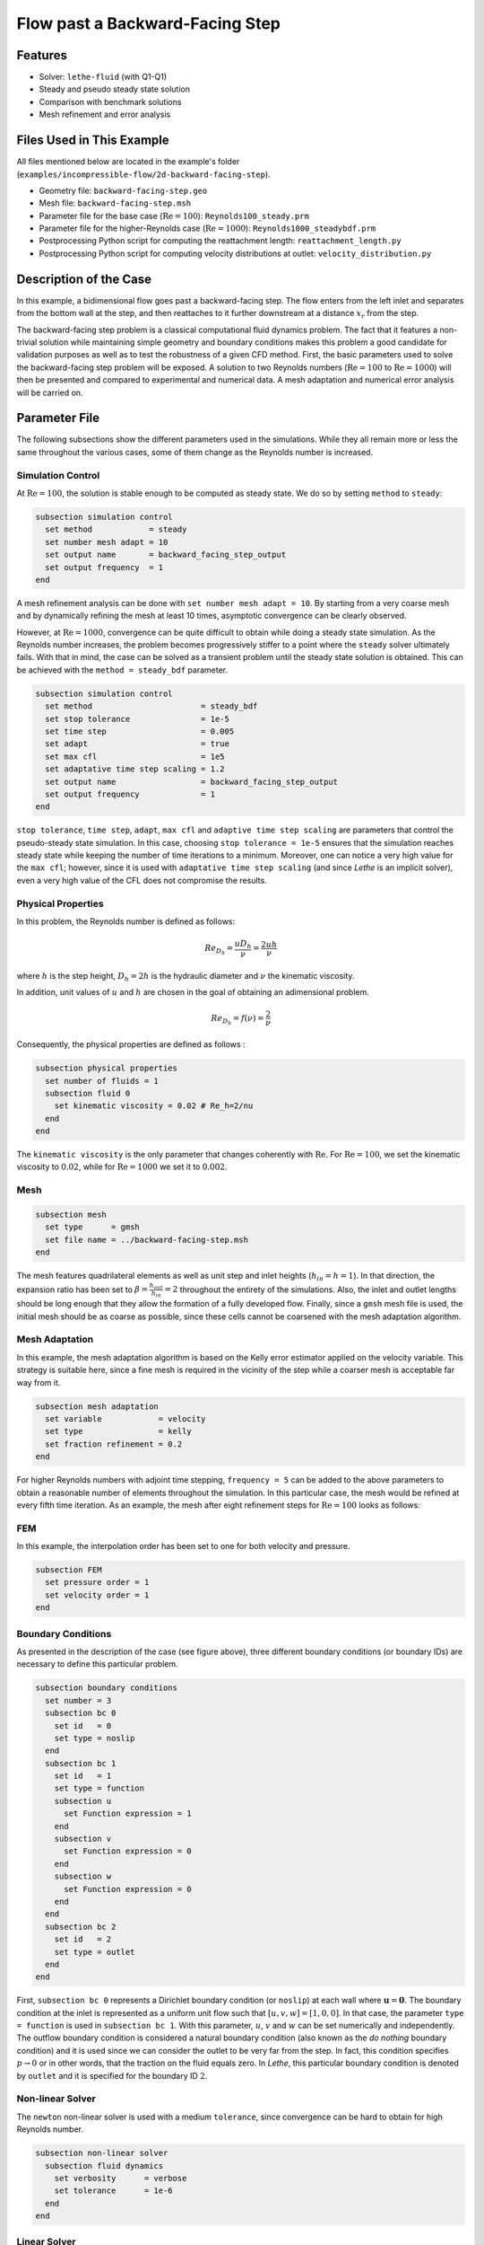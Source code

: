 ====================================
Flow past a Backward-Facing Step
====================================

--------
Features
--------

- Solver: ``lethe-fluid`` (with Q1-Q1)
- Steady and pseudo steady state solution
- Comparison with benchmark solutions
- Mesh refinement and error analysis


----------------------------
Files Used in This Example
----------------------------

All files mentioned below are located in the example's folder (``examples/incompressible-flow/2d-backward-facing-step``).

- Geometry file: ``backward-facing-step.geo``
- Mesh file: ``backward-facing-step.msh``
- Parameter file for the base case (:math:`\mathrm{Re} = 100`): ``Reynolds100_steady.prm``
- Parameter file for the higher-Reynolds case (:math:`\mathrm{Re} = 1000`): ``Reynolds1000_steadybdf.prm``
- Postprocessing Python script for computing the reattachment length: ``reattachment_length.py``
- Postprocessing Python script for computing velocity distributions at outlet: ``velocity_distribution.py``


-----------------------
Description of the Case
-----------------------

In this example, a bidimensional flow goes past a backward-facing step. The flow enters from the left inlet and separates from the bottom wall at the step, and then reattaches to it further downstream at a distance :math:`x_r` from the step.  

.. image:: image/backward-facing-step-description.png

The backward-facing step problem is a classical computational fluid dynamics problem. The fact that it features a non-trivial solution while maintaining simple geometry and boundary conditions makes this problem a good candidate for validation purposes as well as to test the robustness of a given CFD method. First, the basic parameters used to solve the backward-facing step problem will be exposed. A solution to two Reynolds numbers (:math:`\mathrm{Re} = 100` to :math:`\mathrm{Re} =1000`) will then be presented and compared to experimental and numerical data. A mesh adaptation and numerical error analysis will be carried on.


--------------
Parameter File
--------------

The following subsections show the different parameters used in the simulations. While they all remain more or less the same throughout the various cases, some of them change as the Reynolds number is increased.

Simulation Control
~~~~~~~~~~~~~~~~~~

At :math:`\mathrm{Re} = 100`, the solution is stable enough to be computed as steady state. We do so by setting ``method`` to ``steady``: 

.. code-block:: text

    subsection simulation control
      set method            = steady
      set number mesh adapt = 10
      set output name       = backward_facing_step_output
      set output frequency  = 1
    end
	
A mesh refinement analysis can be done with ``set number mesh adapt = 10``. By starting from a very coarse mesh and by dynamically refining the mesh at least 10 times, asymptotic convergence can be clearly observed.

However, at :math:`\mathrm{Re} = 1000`, convergence can be quite difficult to obtain while doing a steady state simulation. As the Reynolds number increases, the problem becomes progressively stiffer to a point where the ``steady`` solver ultimately fails. With that in mind, the case can be solved as a transient problem until the steady state solution is obtained. This can be achieved with the ``method = steady_bdf`` parameter.

.. code-block:: text

    subsection simulation control
      set method                       = steady_bdf
      set stop tolerance               = 1e-5
      set time step                    = 0.005
      set adapt                        = true
      set max cfl                      = 1e5
      set adaptative time step scaling = 1.2
      set output name                  = backward_facing_step_output
      set output frequency             = 1
    end
  
``stop tolerance``, ``time step``, ``adapt``, ``max cfl`` and ``adaptive time step scaling`` are parameters that control the pseudo-steady state simulation. In this case, choosing ``stop tolerance = 1e-5`` ensures that the simulation reaches steady state while keeping the number of time iterations to a minimum. Moreover, one can notice a very high value for the ``max cfl``; however, since it is used with ``adaptative time step scaling`` (and since *Lethe* is an implicit solver), even a very high value of the CFL does not compromise the results.

Physical Properties
~~~~~~~~~~~~~~~~~~~

In this problem, the Reynolds number is defined as follows: 

.. math::
	Re_{D_h} = \frac{u D_h}{\nu} = \frac{2uh}{\nu}
	
where :math:`h` is the step height, :math:`D_h = 2h` is the hydraulic diameter and :math:`\nu` the kinematic viscosity.

In addition, unit values of :math:`u` and :math:`h` are chosen in the goal of obtaining an adimensional problem.

.. math::
	Re_{D_h} = f(\nu) = \frac{2}{\nu}
	
Consequently, the physical properties are defined as follows : 

.. code-block:: text
	
    subsection physical properties
      set number of fluids = 1
      subsection fluid 0
        set kinematic viscosity = 0.02 # Re_h=2/nu
      end
    end
	
The ``kinematic viscosity`` is the only parameter that changes coherently with :math:`\mathrm{Re}`. For :math:`\mathrm{Re} = 100`, we set the kinematic viscosity to :math:`0.02`, while for :math:`\mathrm{Re} = 1000` we set it to :math:`0.002`.

Mesh
~~~~

.. code-block:: text

    subsection mesh
      set type      = gmsh
      set file name = ../backward-facing-step.msh
    end
	
The mesh features quadrilateral elements as well as unit step and inlet heights (:math:`h_{in}=h=1`). In that direction, the expansion ratio has been set to :math:`\beta=\frac{h_{out}}{h_{in}}=2` throughout the entirety of the simulations. Also, the inlet and outlet lengths should be long enough that they allow the formation of a fully developed flow. Finally, since a ``gmsh`` mesh file is used, the initial mesh should be as coarse as possible, since these cells cannot be coarsened with the mesh adaptation algorithm.

Mesh Adaptation
~~~~~~~~~~~~~~~

In this example, the mesh adaptation algorithm is based on the Kelly error estimator applied on the velocity variable. This strategy is suitable here, since a fine mesh is required in the vicinity of the step while a coarser mesh is acceptable far way from it.

.. code-block:: text

    subsection mesh adaptation
      set variable            = velocity
      set type                = kelly
      set fraction refinement = 0.2
    end
	
For higher Reynolds numbers with adjoint time stepping, ``frequency = 5`` can be added to the above parameters to obtain a reasonable number of elements throughout the simulation. In this particular case, the mesh would be refined at every fifth time iteration. As an example, the mesh after eight refinement steps for :math:`\mathrm{Re} = 100` looks as follows:

.. image:: image/8th-mesh.png

FEM
~~~

In this example, the interpolation order has been set to one for both velocity and pressure.

.. code-block:: text

    subsection FEM
      set pressure order = 1
      set velocity order = 1
    end

Boundary Conditions
~~~~~~~~~~~~~~~~~~~

As presented in the description of the case (see figure above), three different boundary conditions (or boundary IDs) are necessary to define this particular problem.

.. code-block:: text

    subsection boundary conditions
      set number = 3
      subsection bc 0
        set id   = 0
        set type = noslip
      end
      subsection bc 1
        set id   = 1
        set type = function
        subsection u
          set Function expression = 1
        end
        subsection v
          set Function expression = 0
        end
        subsection w
          set Function expression = 0
        end
      end
      subsection bc 2
        set id   = 2
        set type = outlet
      end
    end
	
First, ``subsection bc 0`` represents a Dirichlet boundary condition (or ``noslip``) at each wall where :math:`\mathbf{u}=\mathbf{0}.` The boundary condition at the inlet is represented as a uniform unit flow such that :math:`[u,v,w] = [1,0,0]`. In that case, the parameter ``type = function`` is used in ``subsection bc 1``. With this parameter, :math:`u`, :math:`v` and :math:`w` can be set numerically and independently. The outflow boundary condition is considered a natural boundary condition (also known as the *do nothing* boundary condition) and it is used since we can consider the outlet to be very far from the step. In fact, this condition specifies :math:`p \rightarrow 0` or in other words, that the traction on the fluid equals zero. In *Lethe*, this particular boundary condition is denoted by ``outlet`` and it is specified for the boundary ID :math:`2`.

Non-linear Solver
~~~~~~~~~~~~~~~~~

The ``newton`` non-linear solver is used with a medium ``tolerance``, since convergence can be hard to obtain for high Reynolds number.

.. code-block:: text

    subsection non-linear solver
      subsection fluid dynamics
        set verbosity      = verbose
        set tolerance      = 1e-6
      end
    end

Linear Solver
~~~~~~~~~~~~~

For :math:`\mathrm{Re} = 100`, standard parameters are suitable to achieve convergence:

.. code-block:: text

    subsection linear solver
      subsection fluid dynamics
        set verbosity                             = verbose
        set method                                = gmres
        set max iters                             = 300
        set max krylov vectors                    = 300
        set relative residual                     = 1e-4
        set minimum residual                      = 1e-9
        set preconditioner                        = ilu
        set ilu preconditioner fill               = 2
        set ilu preconditioner absolute tolerance = 1e-12
        set ilu preconditioner relative tolerance = 1.00
      end
    end         
	
For :math:`\mathrm{Re} = 1000`, however, we use an ``amg`` preconditioner with an ILU smoother with ``amg preconditioner ilu fill = 1`` and increase the number of Krylov vectors:

.. code-block:: text

    subsection linear solver
      subsection fluid dynamics
        set verbosity                   = verbose
        set method                      = gmres
        set max iters                   = 500
        set max krylov vectors          = 500
        set relative residual           = 1e-4
        set minimum residual            = 1e-9
        set preconditioner              = amg
        set amg preconditioner ilu fill = 1
      end
    end
	
.. tip::
	It is important to note that the ``minimum residual`` of the linear solver is smaller than the ``tolerance`` of the nonlinear solver. The reader can consult the `Parameters Guide <https://chaos-polymtl.github.io/lethe/documentation/parameters/cfd/linear_solver_control.html>`_ for more information.


-----------------------
Running the Simulations
-----------------------

The simulation can be executed using the following command (assuming that the solver's location is in your PATH environment variable and you want to use ``j`` processes for parallel computations):

.. code-block:: text
  :class: copy-button

  mpirun -np j lethe-fluid Reynolds100_steady.prm

For the case where :math:`\textrm{Re}=1000`, replace the name of the parameter file by ``Reynolds1000_steadybdf.prm``.

----------------------
Results and Discussion
----------------------

:math:`\mathrm{Re}=100`
~~~~~~~~~~~~~~~~~~~~~~~

After opening the file ``backward_facing_step_output.pvd`` with Paraview, the following results are observed:

.. image:: image/Reynolds100_profile.png

It is possible to notice that there seems to be a lot of diffusion past the step. This phenomenon is coherent with what is known of the Navier-Stokes equations: the diffusivity term is inversely proportional to the Reynolds number. Most importantly, a small eddy adjacent to the step is clearly observable. It is also visually noticeable that :math:`2.7 \leq x_r \leq 2.9` (:math:`17.7 \leq x \leq 17.9`). With the Python module `PyVista <https://docs.pyvista.org/>`_, raw simulation data can be extracted (from the .vtu files) and this data can be used to compute :math:`x_r` numerically using the following equation:

.. math::
	\left[ \frac{du}{dy} \right]_{y=0} = 0

which can be resolved with a bisection algorithm or with any other appropriate numerical approach. The postprocessing script provided can be used to compute this reattachment length by using the following command: 

.. code-block:: text
  :class: copy-button

  python3 reattachment_length.py -Re 100

The final value of :math:`x_r` is :math:`2.896` with a relative error of :math:`0.8\%`.  The reference value used to compute the error is the one given by Erturk (2008) [#erturk2008]_.


:math:`\mathrm{Re}=1000`
~~~~~~~~~~~~~~~~~~~~~~~~

In a similar way as we did in the last subsection, for :math:`\mathrm{Re} = 1000` the results that can be visualized in Paraview are the following:

.. image:: image/Reynolds1000_profile.png

On the contrary of what we saw in the :math:`\mathrm{Re} = 100` case, it is clear that there is much less diffusion within the flow. This is once more coherent with the theory. The same eddy as mentioned in the previous section is still present but grows as the Reynolds number is increased. Furthermore, a second principal eddy can be seen adjacent to the top wall in the range :math:`x \in [25,37]`. This "oscillating flow" characteristic is expected of a higher Reynolds flow such as this one. Finally, the :math:`x_r` variable is evaluated visually at :math:`x_r \simeq 12.5` (:math:`x \simeq 27.5`). The same Python code as before can be used by setting the Reynolds flag to ``-Re 1000``; we obtain :math:`x_r = 12.602` as a numerical result with a relative error of :math:`3.9\%`.

----------------------
Velocity Distribution
----------------------

To validate the quality of the mesh/geometry as well, it is interesting to compare the obtained velocity distributions with analytical data. The plots are generated using the following command:

.. code-block:: text
  :class: copy-button

  python3 velocity_distribution.py -Re 100

where the Reynolds number is given through the ``-Re`` flag. The figures illustrate the velocity distributions at the outlet (right wall) in comparison to the analytical solution:

.. image:: image/Reynolds100-poiseuille.png
    :width: 49%
.. image:: image/Reynolds1000-poiseuille.png
    :width: 49%

For :math:`\mathrm{Re} = 1000`, an error in the velocity profile is visually noticeable. We can assume that the outlet is not long enough for the flow to be fully developed at its end, meaning that there is still traction on the fluid. Consequently, increasing this length is essential in order to be able to validate cases where :math:`\mathrm{Re} \geq 1000`.

---------------------------
Possibilities for Extension
---------------------------

- **Test the example for other Reynolds numbers**: the parameter file provided for :math:`\mathrm{Re} = 100` should work for all Reynolds numbers below :math:`\mathrm{Re} = 600`, for higher Reynolds numbers use the parameter file provided for :math:`\mathrm{Re} = 1000`. Reference data for other Reynolds numbers can be found in the ``benchmark-data.txt`` file.
- **Validate with a 3D geometry/mesh**: Since experimental data takes into account 3D effects, it would be interesting to compare numerical data to experimental results.
- **Use second order elements for higher Reynolds simulations**: Using second order elements can improve accuracy for more turbulent flows. Also, it can be very powerful in this particular example, since quadratic elements can theoretically interpolate *Poiseuille* flows with genuinely no numerical error. Consequently, the method can yield incredibly precise results while maintaining a very coarse mesh far from the step. 

----------
References
----------

.. [#erturk2008] \E. Erturk, “Numerical solutions of 2-D steady incompressible flow over a backward-facing step, Part I: High Reynolds number solutions,” *Comput. Fluids*, vol. 37, no. 6, pp. 633–655, Jul. 2008, doi: `10.1016/j.compfluid.2007.09.003 <https://doi.org/10.1016/j.compfluid.2007.09.003>`_\.

.. [#armaly1983] \B. F. Armaly, F. Durst, J. C. F. Pereira, and B. Schönung, “Experimental and theoretical investigation of backward-facing step flow,” *J. Fluid Mech.*, vol. 127, pp. 473–496, Feb. 1983, doi: `10.1017/S0022112083002839 <https://doi.org/10.1017/S0022112083002839>`_\.

.. [#velivelli2015] \A. C. Velivelli and K. M. Bryden, “Domain decomposition based coupling between the lattice Boltzmann method and traditional CFD methods – Part II: Numerical solution to the backward facing step flow,” *Adv. Eng. Softw.*, vol. 82, pp. 65–74, Apr. 2015, doi: `10.1016/j.advengsoft.2014.11.006 <https://doi.org/10.1016/j.advengsoft.2014.11.006>`_\.




